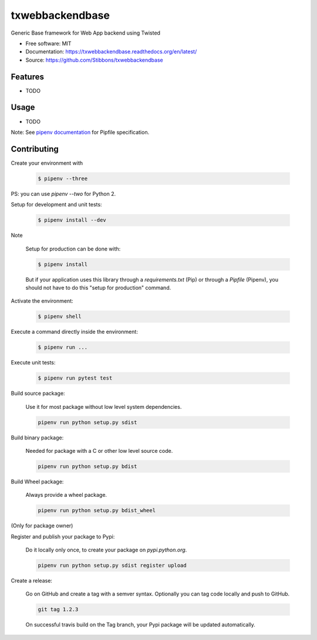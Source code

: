 ===============================
txwebbackendbase
===============================

.. image:: https://travis-ci.org/Stibbons/txwebbackendbase.svg?branch=master
    :target: https://travis-ci.org/Stibbons/txwebbackendbase
.. image:: https://readthedocs.org/projects/txwebbackendbase/badge/?version=latest
   :target: http://txwebbackendbase.readthedocs.io/en/latest/?badge=latest
   :alt: Documentation Status
.. image:: https://coveralls.io/repos/github/Stibbons/txwebbackendbase/badge.svg
   :target: https://coveralls.io/github/Stibbons/txwebbackendbase
.. image:: https://badge.fury.io/py/txwebbackendbase.svg
   :target: https://pypi.python.org/pypi/txwebbackendbase/
   :alt: Pypi package
.. image:: https://img.shields.io/badge/license-MIT-blue.svg
   :target: ./LICENSE
   :alt: MIT licensed

Generic Base framework for Web App backend using Twisted

* Free software: MIT
* Documentation: https://txwebbackendbase.readthedocs.org/en/latest/
* Source: https://github.com/Stibbons/txwebbackendbase

Features
--------

* TODO

Usage
-----

* TODO


Note: See `pipenv documentation <https://github.com/kennethreitz/pipenv>`_ for Pipfile
specification.

Contributing
------------

Create your environment with

    .. code-block:: bash

        $ pipenv --three

PS: you can use `pipenv --two` for Python 2.


Setup for development and unit tests:

    .. code-block:: bash

        $ pipenv install --dev

Note

    Setup for production can be done with:

    .. code-block:: bash

        $ pipenv install

    But if your application uses this library through a `requirements.txt` (Pip) or through a
    `Pipfile` (Pipenv), you should not have to do this "setup for production" command.

Activate the environment:

    .. code-block:: bash

        $ pipenv shell

Execute a command directly inside the environment:

    .. code-block:: bash

        $ pipenv run ...

Execute unit tests:

    .. code-block:: bash

        $ pipenv run pytest test

Build source package:

    Use it for most package without low level system dependencies.

    .. code-block:: bash

        pipenv run python setup.py sdist

Build binary package:

    Needed for package with a C or other low level source code.

    .. code-block:: bash

        pipenv run python setup.py bdist

Build Wheel package:

    Always provide a wheel package.

    .. code-block:: bash

        pipenv run python setup.py bdist_wheel

(Only for package owner)

Register and publish your package to Pypi:

    Do it locally only once, to create your package on `pypi.python.org`.

    .. code-block:: bash

        pipenv run python setup.py sdist register upload

Create a release:

    Go on GitHub and create a tag with a semver syntax. Optionally you can tag code locally and push
    to GitHub.

    .. code-block:: bash

        git tag 1.2.3

    On successful travis build on the Tag branch, your Pypi package will be updated automatically.




